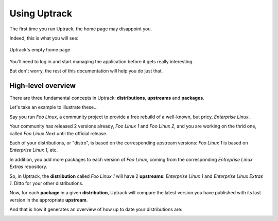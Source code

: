 .. _usage:

*************
Using Uptrack
*************

The first time you run Uptrack, the home page may disappoint you.

Indeed, this is what you will see:

.. figure:: _static/overview-empty.png
   :align: center

   Uptrack's empty home page

You'll need to log in and start managing the application before it gets really
interesting.

But don't worry, the rest of this documentation will help you do just that.

High-level overview
===================

There are three fundamental concepts in Uptrack: **distributions**,
**upstreams** and **packages**.

Let's take an example to illustrate these...

Say you run *Foo Linux*, a community project to provide a free rebuild of a
well-known, but pricy, *Enterprise Linux*.

Your community has released 2 versions already, *Foo Linux 1* and
*Foo Linux 2*, and you are working on the thrid one, called *Foo Linux Next*
until the official release.

Each of your distributions, or "distro", is based on the corresponding
upstream versions: *Foo Linux 1* is based on *Enterprise Linux 1*, etc.

In addition, you add more packages to each version of *Foo Linux*, coming from
the corresponding *Entreprise Linux Extras* repository.

So, in Uptrack, the **distribution** called *Foo Linux 1* will have 2
**upstreams**: *Enterprise Linux 1* and *Enterprise Linux Extras 1*. Ditto for
your other distributions.

Now, for each **package** in a given **distribution**, Uptrack will compare
the latest version you have published with its last version in the appropriate
**upstream**.

And that is how it generates an overview of how up to date your distributions
are:

.. image:: _static/overview.png
   :align: center
